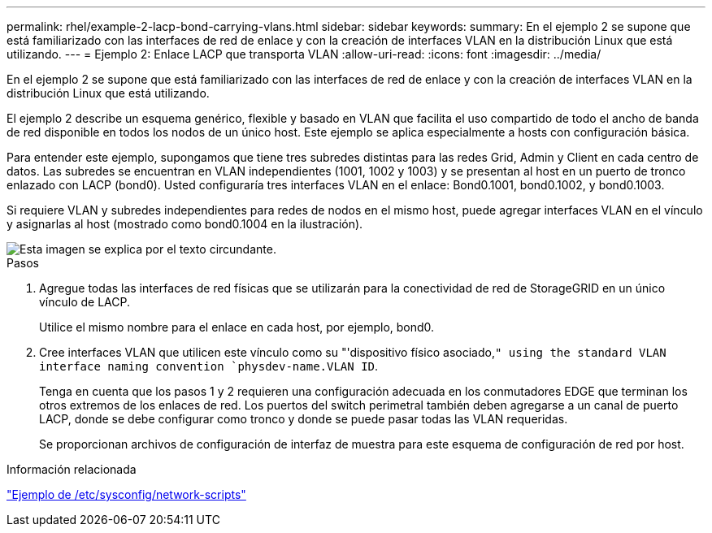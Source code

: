 ---
permalink: rhel/example-2-lacp-bond-carrying-vlans.html 
sidebar: sidebar 
keywords:  
summary: En el ejemplo 2 se supone que está familiarizado con las interfaces de red de enlace y con la creación de interfaces VLAN en la distribución Linux que está utilizando. 
---
= Ejemplo 2: Enlace LACP que transporta VLAN
:allow-uri-read: 
:icons: font
:imagesdir: ../media/


[role="lead"]
En el ejemplo 2 se supone que está familiarizado con las interfaces de red de enlace y con la creación de interfaces VLAN en la distribución Linux que está utilizando.

El ejemplo 2 describe un esquema genérico, flexible y basado en VLAN que facilita el uso compartido de todo el ancho de banda de red disponible en todos los nodos de un único host. Este ejemplo se aplica especialmente a hosts con configuración básica.

Para entender este ejemplo, supongamos que tiene tres subredes distintas para las redes Grid, Admin y Client en cada centro de datos. Las subredes se encuentran en VLAN independientes (1001, 1002 y 1003) y se presentan al host en un puerto de tronco enlazado con LACP (bond0). Usted configuraría tres interfaces VLAN en el enlace: Bond0.1001, bond0.1002, y bond0.1003.

Si requiere VLAN y subredes independientes para redes de nodos en el mismo host, puede agregar interfaces VLAN en el vínculo y asignarlas al host (mostrado como bond0.1004 en la ilustración).

image::../media/rhel_install_vlan_diag_2.gif[Esta imagen se explica por el texto circundante.]

.Pasos
. Agregue todas las interfaces de red físicas que se utilizarán para la conectividad de red de StorageGRID en un único vínculo de LACP.
+
Utilice el mismo nombre para el enlace en cada host, por ejemplo, bond0.

. Cree interfaces VLAN que utilicen este vínculo como su "'dispositivo físico asociado,`" using the standard VLAN interface naming convention `physdev-name.VLAN ID`.
+
Tenga en cuenta que los pasos 1 y 2 requieren una configuración adecuada en los conmutadores EDGE que terminan los otros extremos de los enlaces de red. Los puertos del switch perimetral también deben agregarse a un canal de puerto LACP, donde se debe configurar como tronco y donde se puede pasar todas las VLAN requeridas.

+
Se proporcionan archivos de configuración de interfaz de muestra para este esquema de configuración de red por host.



.Información relacionada
link:example-etc-sysconfig-network-scripts.html["Ejemplo de /etc/sysconfig/network-scripts"]
